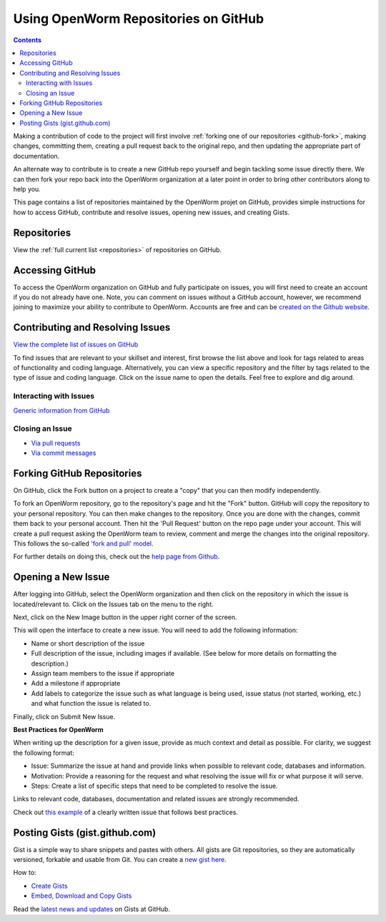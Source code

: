 .. _github:

*************************************
Using OpenWorm Repositories on GitHub
*************************************

.. contents::

Making
a contribution of code to the project will first involve 
:ref:`forking one of our repositories <github-fork>`,
making changes, committing them, creating a pull request back to the original repo, and
then updating the appropriate part of documentation.  

An alternate way to contribute is to 
create a new GitHub repo yourself and begin tackling some issue directly there.  We can
then fork your repo back into the OpenWorm organization at a later point in order to 
bring other contributors along to help you.

This page contains a list of repositories maintained by the OpenWorm projet on GitHub, provides
simple instructions for how to access GitHub, contribute and resolve issues, opening new issues, and
creating Gists.


Repositories
============
View the :ref:`full current list <repositories>` of repositories on GitHub.

Accessing GitHub
================

To access the OpenWorm organization on GitHub and fully participate on issues, you will first need to create an 
account if you do not already have one. Note, you can comment on issues without a GitHub account, however, 
we recommend joining to maximize your ability to contribute to OpenWorm. Accounts are free and can be 
`created on the Github website <https://github.com/>`_.

.. _github-issues:

Contributing and Resolving Issues
=================================

`View the complete list of issues on GitHub <https://github.com/organizations/openworm/dashboard/issues>`_

To find issues that are relevant to your skillset and interest, first browse the list above and look for tags related 
to areas of functionality and coding language.  Alternatively, you can view a specific repository and the filter by 
tags related to the type of issue and coding language. Click on the issue name to open the details.  Feel free to explore 
and dig around.  

.. SHOULD ADD MORE INFORMATION ON MAKING COMMENTS, ACTUALLY MAKING CODE UPDATES, WHEN TO CLOSE OUT ISSUES (PROCESS)
.. (link to Data.rst sections on opening, replying to and closing issues)

.. Do we have a current list of contributors mapped to current issues?
.. Breakdowns of current issues based on potential volunteers' incoming skills
.. Using tags for categorizing tasks and issues


Interacting with Issues
-----------------------

`Generic information from GitHub <https://github.com/blog/831-issues-2-0-the-next-generation>`_


.. Best Practices for OpenWorm
.. [Need to fill this in]


Closing an Issue
----------------

* `Via pull requests <https://github.com/blog/1506-closing-issues-via-pull-requests>`_
* `Via commit messages <https://github.com/blog/1386-closing-issues-via-commit-messages>`_

.. [Add content]
.. Best Practices for OpenWorm
.. [Need to fill this in]

.. _github-fork:

Forking GitHub Repositories
===========================
On GitHub, click the Fork button on a project to create a "copy" that you can then modify independently. 

To fork an OpenWorm repository, go to the repository's page and hit the "Fork" button. GitHub will 
copy the repository to your personal repository.  You can then 
make changes to the repository.  Once you are done with the changes, commit them back to your personal account.  
Then hit the 'Pull Request' button on the repo 
page under your account. This will create a pull request asking the OpenWorm team to review, comment and merge 
the changes into the original repository.  This follows the so-called 
`'fork and pull' model <https://help.github.com/articles/using-pull-requests#fork--pull>`_.

For further details on doing this, check out the
`help page from Github <https://help.github.com/articles/fork-a-repo>`_.


Opening a New Issue
===================
After logging into GitHub, select the OpenWorm organization and then click on the repository in which the issue is 
located/relevant to. Click on the Issues tab on the menu to the right.

.. image:: http://i.imgur.com/Rh1uvmn.png

Next, click on the New Image button in the upper right corner of the screen.

.. image:: http://i.imgur.com/fvEQOJQ.png 

This will open the interface to create a new issue. You will need to add the following information:

* Name or short description of the issue

* Full description of the issue, including images if available.  (See below for more details on formatting the description.)

* Assign team members to the issue if appropriate

* Add a milestone if appropriate

* Add labels to categorize the issue such as what language is being used, issue status (not started, working, etc.) and what function the issue is related to.

.. image:: http://i.imgur.com/ozkZFsh.png 

Finally, click on Submit New Issue.

**Best Practices for OpenWorm**

When writing up the description for a given issue, provide as much context and detail as possible.  For clarity, we suggest the following format:

* Issue: Summarize the issue at hand and provide links when possible to relevant code, databases and information.

* Motivation: Provide a reasoning for the request and what resolving the issue will fix or what purpose it will serve.

* Steps: Create a list of specific steps that need to be completed to resolve the issue.

Links to relevant code, databases, documentation and related issues are strongly recommended.  

Check out `this example <https://github.com/openworm/OpenWorm/issues/140>`_ of a clearly written issue that follows best practices.


Posting Gists (gist.github.com)
===============================
Gist is a simple way to share snippets and pastes with others. All gists are Git 
repositories, so they are automatically versioned, forkable and usable from Git.  
You can create a `new gist here <https://gist.github.com/>`_.

How to:

* `Create Gists <https://help.github.com/articles/creating-gists>`_

* `Embed, Download and Copy Gists <https://help.github.com/articles/embedding-downloading-and-copying-gists>`_

Read the `latest news and updates <https://github.com/blog/search?page=1&q=gis>`_ on Gists at GitHub.


